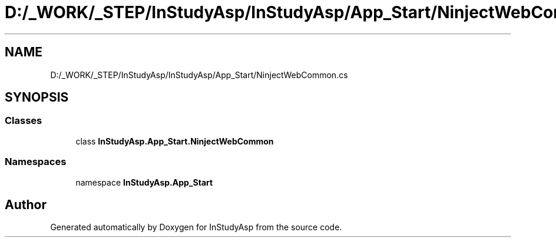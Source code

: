 .TH "D:/_WORK/_STEP/InStudyAsp/InStudyAsp/App_Start/NinjectWebCommon.cs" 3 "Fri Sep 22 2017" "InStudyAsp" \" -*- nroff -*-
.ad l
.nh
.SH NAME
D:/_WORK/_STEP/InStudyAsp/InStudyAsp/App_Start/NinjectWebCommon.cs
.SH SYNOPSIS
.br
.PP
.SS "Classes"

.in +1c
.ti -1c
.RI "class \fBInStudyAsp\&.App_Start\&.NinjectWebCommon\fP"
.br
.in -1c
.SS "Namespaces"

.in +1c
.ti -1c
.RI "namespace \fBInStudyAsp\&.App_Start\fP"
.br
.in -1c
.SH "Author"
.PP 
Generated automatically by Doxygen for InStudyAsp from the source code\&.
